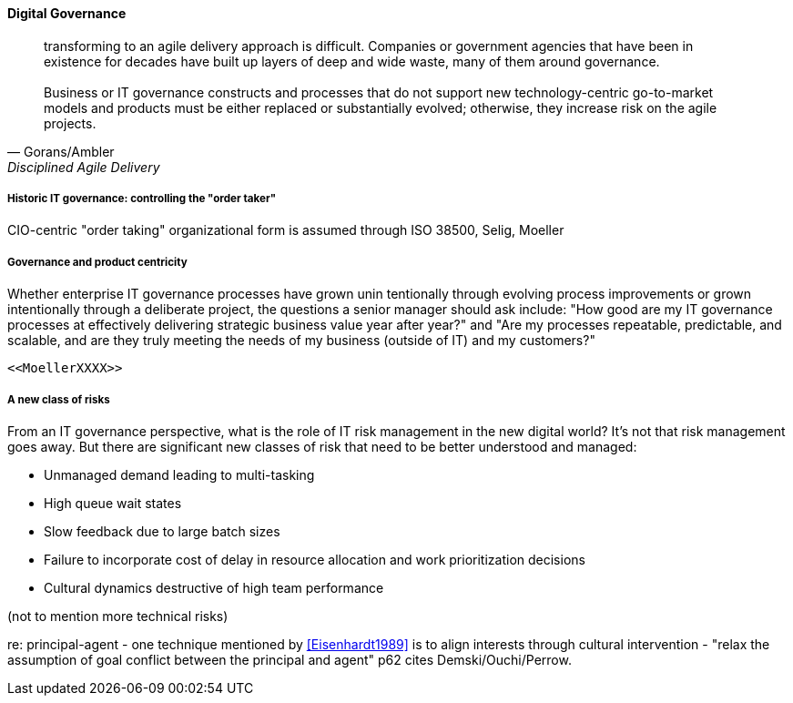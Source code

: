 
==== Digital Governance
[quote, Gorans/Ambler, Disciplined Agile Delivery]
transforming to an agile delivery approach is difficult. Companies or government agencies that have been in existence for decades have built up layers of deep and wide waste, many of them around governance. +
 +
Business or IT governance constructs and processes that do not support new technology-centric go-to-market models and products must be either replaced or substantially evolved; otherwise, they increase risk on the agile projects.

===== Historic IT governance: controlling the "order taker"

CIO-centric "order taking" organizational form is assumed through ISO 38500, Selig, Moeller

===== Governance and product centricity
Whether enterprise IT governance processes have grown unin
tentionally through evolving process improvements or grown intentionally through a
deliberate project, the questions a senior manager should ask include: "How good are my IT governance processes at effectively delivering strategic business value year after year?" and "Are my processes repeatable, predictable, and scalable, and are they truly meeting the needs of my business (outside of IT) and my customers?"
[an example of what is wrong - this fixation with repeatability]
 <<MoellerXXXX>>


===== A new class of risks

From an IT governance perspective, what is the role of IT risk management in the new digital world? It's not that risk management goes away. But there are significant new classes of risk that need to be better understood and managed:

 * Unmanaged demand leading to multi-tasking
 * High queue wait states
 * Slow feedback due to large batch sizes
 * Failure to incorporate cost of delay in resource allocation and work prioritization decisions
 * Cultural dynamics destructive of high team performance

(not to mention more technical risks)

re: principal-agent - one technique mentioned by <<Eisenhardt1989>> is to align interests through cultural intervention  - "relax the assumption
 of goal conflict between the principal and agent" p62 cites Demski/Ouchi/Perrow.

